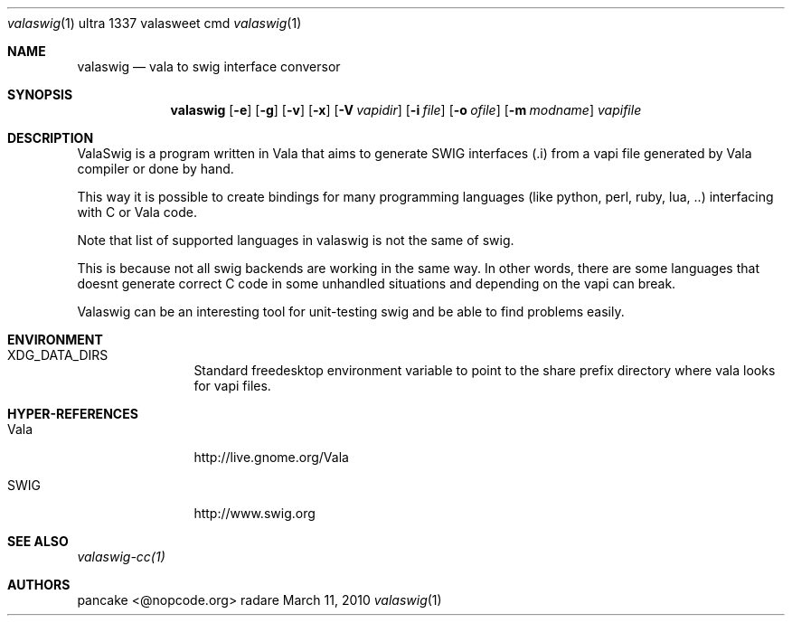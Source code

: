 .Dd March 11, 2010
.Dt valaswig \&1 "ultra 1337 valasweet cmd"
.Os radare
.Sh NAME
.Nm valaswig
.Nd vala to swig interface conversor
.Pp
.Sh SYNOPSIS
.Nm valaswig
.Op Fl e
.Op Fl g
.Op Fl v
.Op Fl x
.Op Fl V Ar vapidir
.Op Fl i Ar file
.Op Fl o Ar ofile
.Op Fl m Ar modname
.Ar vapifile
.Sh DESCRIPTION
ValaSwig is a program written in Vala that aims to generate SWIG interfaces (.i) from a vapi file generated by Vala compiler or done by hand.
.Pp
This way it is possible to create bindings for many programming languages (like python, perl, ruby, lua, ..) interfacing with C or Vala code.
.Pp
Note that list of supported languages in valaswig is not the same of swig.
.Pp
This is because not all swig backends are working in the same way. In other words, there are some languages that doesnt generate correct C code in some unhandled situations and depending on the vapi can break.
.Pp
Valaswig can be an interesting tool for unit-testing swig and be able to find problems easily.
.
.Sh ENVIRONMENT
.Bl -tag -width Fl
.It XDG_DATA_DIRS
Standard freedesktop environment variable to point to the share prefix directory where vala looks for vapi files.
.El
.
.Sh HYPER-REFERENCES
.Bl -tag -width Fl
.It Vala 
http://live.gnome.org/Vala
.It SWIG
http://www.swig.org
.El
.
.Sh SEE ALSO
.Pp
.Xr valaswig-cc(1)
.Pp
.
.Sh AUTHORS
.Pp
pancake <@nopcode.org>
